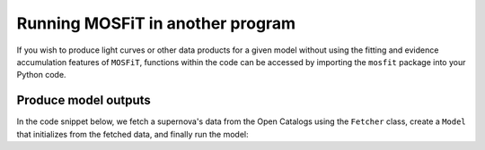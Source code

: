 .. _function:

=================================
Running MOSFiT in another program
=================================

If you wish to produce light curves or other data products for a given model without using the fitting and evidence accumulation features of ``MOSFiT``, functions within the code can be accessed by importing the ``mosfit`` package into your Python code.

.. _run:

---------------------
Produce model outputs
---------------------

In the code snippet below, we fetch a supernova's data from the Open Catalogs using the ``Fetcher`` class, create a ``Model`` that initializes from the fetched data, and finally run the model:

.. code_block:: python

    import mosfit
    import numpy as np

    # Create an instance of the `Fetcher` class.
    my_fetcher = mosfit.fetcher.Fetcher()

    # Fetch some data from the Open Supernova Catalog.
    fetched = my_fetcher.fetch('SN2009do')[0]

    # Instantiatiate the `Model` class (selecting 'slsn' as the model).
    my_model = mosfit.model.Model(model='slsn')

    # Load the fetched data into the model.
    my_model.load_data(fetched['data'], event_name=fetched['name'])

    # Generate a random input vector of free parameters.
    x = np.random.rand(my_model.get_num_free_parameters())

    # Produce model output.
    outputs = my_model.run(x)
    print('Keys in output: `{}`'.format(', '.join(list(outputs.keys()))))
